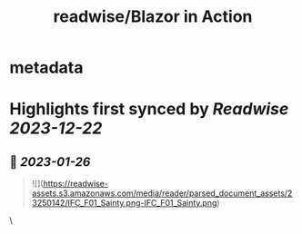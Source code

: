 :PROPERTIES:
:title: readwise/Blazor in Action
:END:


* metadata
:PROPERTIES:
:author: [[Chris Sainty]]
:full-title: "Blazor in Action"
:category: [[books]]
:image-url: https://readwise-assets.s3.amazonaws.com/media/reader/parsed_document_assets/23250142/cover-cover.jpeg
:END:

* Highlights first synced by [[Readwise]] [[2023-12-22]]
** 📌 [[2023-01-26]]
#+BEGIN_QUOTE
![](https://readwise-assets.s3.amazonaws.com/media/reader/parsed_document_assets/23250142/IFC_F01_Sainty.png-IFC_F01_Sainty.png) 
#+END_QUOTE\